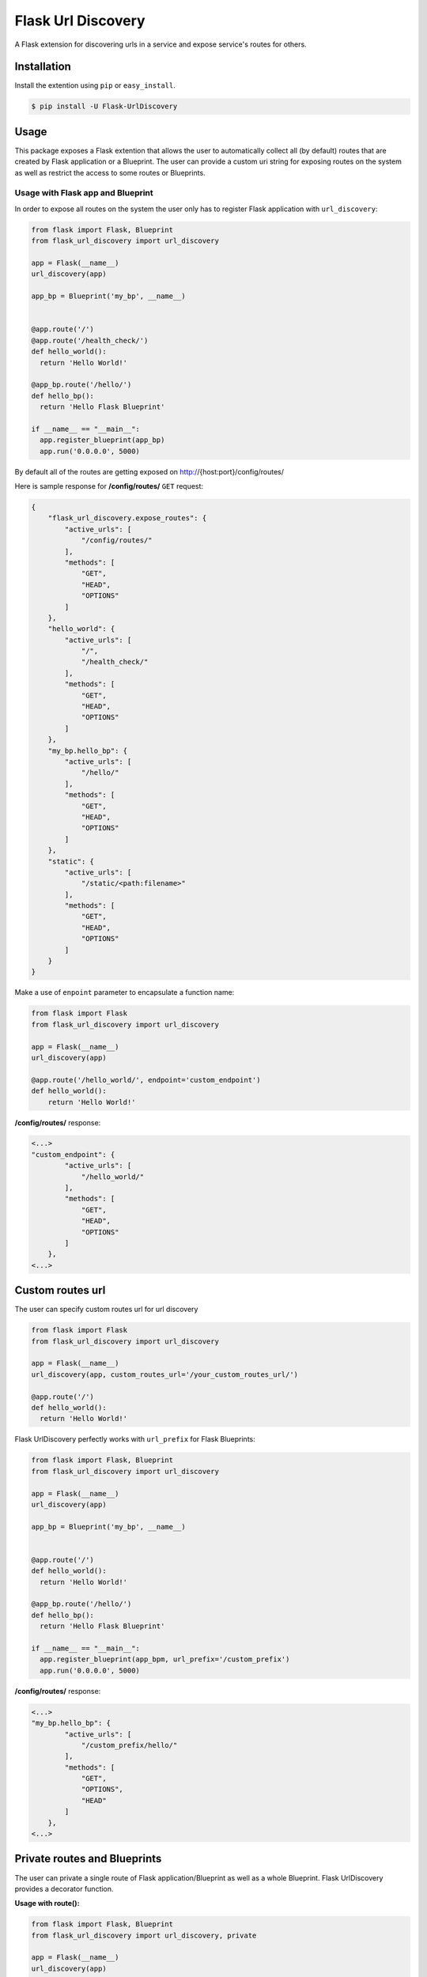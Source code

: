 Flask Url Discovery
===================

A Flask extension for discovering urls in a service and expose service's routes for others.

Installation
------------

Install the extention using ``pip`` or ``easy_install``.

.. code:: bash

    $ pip install -U Flask-UrlDiscovery

Usage
-----

This package exposes a Flask extention that allows the user to automatically collect all (by default) routes that are created by Flask application or a Blueprint. The user can provide a custom uri string for exposing routes on the system as well as restrict the access to some routes or Blueprints.


Usage with Flask app and Blueprint
~~~~~~~~~~~~~~~~~~~~~~~~~~~~~~~~~~

In order to expose all routes on the system the user only has to register Flask application with ``url_discovery``:

.. code:: python

    from flask import Flask, Blueprint
    from flask_url_discovery import url_discovery

    app = Flask(__name__)
    url_discovery(app)

    app_bp = Blueprint('my_bp', __name__)


    @app.route('/')
    @app.route('/health_check/')
    def hello_world():
      return 'Hello World!'

    @app_bp.route('/hello/')
    def hello_bp():
      return 'Hello Flask Blueprint'

    if __name__ == "__main__":
      app.register_blueprint(app_bp)
      app.run('0.0.0.0', 5000)

By default all of the routes are getting exposed on http://{host:port}/config/routes/

Here is sample response for **/config/routes/**  ``GET`` request:

.. code:: python

    {
        "flask_url_discovery.expose_routes": {
            "active_urls": [
                "/config/routes/"
            ],
            "methods": [
                "GET",
                "HEAD",
                "OPTIONS"
            ]
        },
        "hello_world": {
            "active_urls": [
                "/",
                "/health_check/"
            ],
            "methods": [
                "GET",
                "HEAD",
                "OPTIONS"
            ]
        },
        "my_bp.hello_bp": {
            "active_urls": [
                "/hello/"
            ],
            "methods": [
                "GET",
                "HEAD",
                "OPTIONS"
            ]
        },
        "static": {
            "active_urls": [
                "/static/<path:filename>"
            ],
            "methods": [
                "GET",
                "HEAD",
                "OPTIONS"
            ]
        }
    }
    
Make a use of ``enpoint`` parameter to encapsulate a function name:

.. code:: python
    
    from flask import Flask
    from flask_url_discovery import url_discovery
    
    app = Flask(__name__)
    url_discovery(app)
    
    @app.route('/hello_world/', endpoint='custom_endpoint')
    def hello_world():
        return 'Hello World!'
        
**/config/routes/** response:

.. code:: python

    <...>
    "custom_endpoint": {
            "active_urls": [
                "/hello_world/"
            ],
            "methods": [
                "GET",
                "HEAD",
                "OPTIONS"
            ]
        },
    <...>

Custom routes url
-----------------

The user can specify custom routes url for url discovery

.. code:: python

    from flask import Flask
    from flask_url_discovery import url_discovery
    
    app = Flask(__name__)
    url_discovery(app, custom_routes_url='/your_custom_routes_url/')
    
    @app.route('/')
    def hello_world():
      return 'Hello World!'

Flask UrlDiscovery perfectly works with ``url_prefix`` for Flask Blueprints:

.. code:: python

    from flask import Flask, Blueprint
    from flask_url_discovery import url_discovery

    app = Flask(__name__)
    url_discovery(app)

    app_bp = Blueprint('my_bp', __name__)


    @app.route('/')
    def hello_world():
      return 'Hello World!'

    @app_bp.route('/hello/')
    def hello_bp():
      return 'Hello Flask Blueprint'

    if __name__ == "__main__":
      app.register_blueprint(app_bpm, url_prefix='/custom_prefix')
      app.run('0.0.0.0', 5000)

**/config/routes/** response:

.. code:: python

    <...>
    "my_bp.hello_bp": {
            "active_urls": [
                "/custom_prefix/hello/"
            ],
            "methods": [
                "GET",
                "OPTIONS",
                "HEAD"
            ]
        },
    <...>

Private routes and Blueprints
-----------------------------

The user can private a single route of Flask application/Blueprint as well as a whole Blueprint. Flask UrlDiscovery provides a decorator function.

**Usage with route():**

.. code:: python

    from flask import Flask, Blueprint
    from flask_url_discovery import url_discovery, private

    app = Flask(__name__)
    url_discovery(app)

    app_bp = Blueprint('my_bp', __name__)


    @app.route('/')
    def hello_world():
        return 'Hello World!'


    @private()
    @app.route('/restricted_route/')
    def private_endpoint():
        return 'Hello Private Endpoint'


    @app_bp.route('/hello/')
    def hello_bp():
        return 'Hello Flask Blueprint'

    if __name__ == "__main__":
        app.register_blueprint(app_bp)
        app.run('0.0.0.0', 5000)

``private_endpoint()`` will not be shown in the response of ``/config/routes/`` request. Same approach is valid for privating a route of a Blueprint.

**Usage with Flask Blueprints:**

.. code:: python

    from flask import Flask, Blueprint
    from flask_url_discovery import url_discovery, private

    app = Flask(__name__)
    url_discovery(app)

    # or: app_bp = private(Blueprint('my_bp', __name__))
    app_bp = Blueprint('my_bp', __name__)
    private(app_bp)


    @app.route('/')
    def hello_world():
        return 'Hello World!'


    @app_bp.route('/private/hello/')
    def hello_bp():
        return "Hello Flask Blueprint"


    @app_bp.route('/private/goodbye/')
    def bye_bp():
        return "Goodbye Moonmen"


    if __name__ == "__main__":
        app.register_blueprint(app_bp)
        app.run('0.0.0.0', 5000)

``app_bp`` Blueprint is fully **private** now and none of the routes belong to this Blueprint will be exposed through API by UrlDiscovery

Test
----

The Package includes a `test suite <tests/>`_. To exercise tests run:

.. code:: bash

    python setup.py tests
    
Docs
----

The package is provided with Sphinx documentation. To create a documentation execute ``make html`` in `docs <docs/>`_ directory.

Contributing
------------

If you have any questions, find any bugs/problems or have an idea of an improvement, please create an issue on `GitHub <https://github.com/UseTheApi/flask_url_discovery>`_ and/or send me an e-mail.
